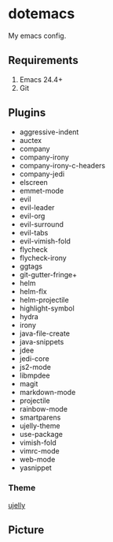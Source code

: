 * dotemacs

My emacs config.

** Requirements
   1. Emacs 24.4+
   2. Git

** Plugins
   + aggressive-indent
   + auctex
   + company
   + company-irony
   + company-irony-c-headers
   + company-jedi
   + elscreen
   + emmet-mode
   + evil
   + evil-leader
   + evil-org
   + evil-surround
   + evil-tabs
   + evil-vimish-fold
   + flycheck
   + flycheck-irony
   + ggtags
   + git-gutter-fringe+
   + helm
   + helm-flx
   + helm-projectile
   + highlight-symbol
   + hydra
   + irony
   + java-file-create
   + java-snippets
   + jdee
   + jedi-core
   + js2-mode
   + libmpdee
   + magit
   + markdown-mode
   + projectile
   + rainbow-mode
   + smartparens
   + ujelly-theme
   + use-package
   + vimish-fold
   + vimrc-mode
   + web-mode
   + yasnippet

*** Theme

[[https://github.com/endoffile78/color-theme-ujelly][ujelly]]

** Picture

[[./emacs.png]]
